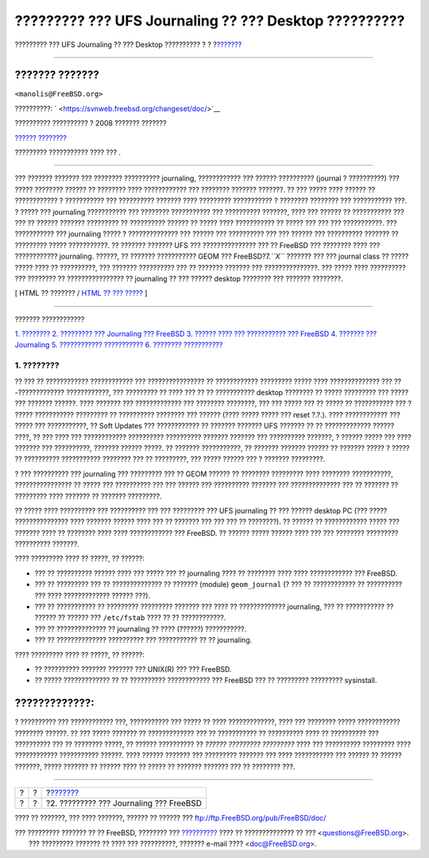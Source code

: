 ======================================================
????????? ??? UFS Journaling ?? ??? Desktop ??????????
======================================================

.. raw:: html

   <div class="navheader">

????????? ??? UFS Journaling ?? ??? Desktop ??????????
?
?
?\ `??????? <understanding-journaling.html>`__

--------------

.. raw:: html

   </div>

.. raw:: html

   <div class="article" lang="el" lang="el">

.. raw:: html

   <div class="titlepage" xmlns="">

.. raw:: html

   <div>

.. raw:: html

   <div>

.. raw:: html

   </div>

.. raw:: html

   <div>

.. raw:: html

   <div class="author" xmlns="http://www.w3.org/1999/xhtml">

??????? ???????
~~~~~~~~~~~~~~~

.. raw:: html

   <div class="affiliation">

.. raw:: html

   <div class="address">

``<manolis@FreeBSD.org>``

.. raw:: html

   </div>

.. raw:: html

   </div>

.. raw:: html

   </div>

.. raw:: html

   </div>

.. raw:: html

   <div>

??????????: ` <https://svnweb.freebsd.org/changeset/doc/>`__

.. raw:: html

   </div>

.. raw:: html

   <div>

?????????? ?????????? ? 2008 ??????? ???????

.. raw:: html

   </div>

.. raw:: html

   <div>

`?????? ???????? <trademarks.html>`__

.. raw:: html

   </div>

.. raw:: html

   <div>

????????? ??????????? ???? ??? .

.. raw:: html

   </div>

.. raw:: html

   <div>

.. raw:: html

   <div class="abstract" xmlns="http://www.w3.org/1999/xhtml">

.. raw:: html

   <div class="abstract-title">

????????

.. raw:: html

   </div>

??? ??????? ??????? ??? ???????? ?????????? journaling, ???????????? ???
?????? ?????????? (journal ? ??????????) ??? ????? ???????? ?????? ??
???????? ???? ???????????? ??? ???????? ??????? ???????. ?? ??? ?????
???? ?????? ?? ???????????? ? ??????????? ??? ?????????? ??????? ????
????????? ??????????? ? ???????? ???????? ??? ??????????? ???. ? ?????
??? journaling ??????????? ??? ???????? ??????????? ??? ??????????
???????, ???? ??? ?????? ?? ??????????? ??? ??? ?? ?????? ???????
????????? ?? ?????????? ?????? ?? ????? ???? ??????????? ?? ????? ???
??? ??? ???????????. ??? ??????????? ??? journaling ????? ?
?????????????? ??? ?????? ??? ?????????? ??? ??? ?????? ??? ??????????
??????? ?? ????????? ????? ???????????. ?? ??????? ??????? UFS ???
??????????????? ??? ?? FreeBSD ??? ???????? ???? ??? ????????????
journaling. ??????, ?? ??????? ??????????? GEOM ??? FreeBSD?7.\ *``X``*
??????? ??? ??? journal class ?? ????? ????? ???? ?? ??????????, ???
??????? ?????????? ??? ?? ??????? ??????? ??? ???????????????. ??? ?????
???? ?????????? ??? ???????? ?? ???????????????? ?? journaling ?? ???
?????? desktop ???????? ??? ??????? ????????.

.. raw:: html

   </div>

.. raw:: html

   </div>

.. raw:: html

   </div>

.. raw:: html

   <div class="docformatnavi">

[ HTML ?? ??????? / `HTML ?? ??? ????? <article.html>`__ ]

.. raw:: html

   </div>

--------------

.. raw:: html

   </div>

.. raw:: html

   <div class="toc">

.. raw:: html

   <div class="toc-title">

??????? ????????????

.. raw:: html

   </div>

`1. ???????? <index.html#introduction>`__
`2. ????????? ??? Journaling ???
FreeBSD <understanding-journaling.html>`__
`3. ?????? ???? ??? ??????????? ??? FreeBSD <reserve-space.html>`__
`4. ??????? ??? Journaling <configure-journal.html>`__
`5. ???????????? ??????????? <troubleshooting-gjournal.html>`__
`6. ???????? ??????????? <further-reading.html>`__

.. raw:: html

   </div>

.. raw:: html

   <div class="sect1">

.. raw:: html

   <div class="titlepage" xmlns="">

.. raw:: html

   <div>

.. raw:: html

   <div>

1. ????????
-----------

.. raw:: html

   </div>

.. raw:: html

   </div>

.. raw:: html

   </div>

?? ??? ?? ???????????? ???????????? ??? ???????????????? ?? ????????????
????????? ????? ???? ?????????????? ??? ??-????????????? ????????????,
??? ????????? ?? ???? ??? ?? ?? ??????????? desktop ???????? ?? ?????
????????? ??? ????? ??? ??????? ??????. ???? ??????? ??? ?????????????
??? ???????? ????????, ??? ??? ????? ??? ?? ????? ?? ??????????? ??? ?
????? ??????????? ????????? ?? ?????????? ???????? ??? ?????? (????
????? ????? ??? reset ?.?.). ???? ???????????? ??? ????? ???
???????????, ?? Soft Updates ??? ???????????? ?? ??????? ??????? UFS
??????? ?? ?? ????????????? ?????? ????, ?? ??? ???? ??? ????????????
?????????? ?????????? ??????? ??????? ??? ?????????? ???????, ? ??????
????? ??? ???? ??????? ??? ??????????, ??????? ?????? ?????. ?? ???????
???????????, ?? ??????? ??????? ?????? ?? ??????? ????? ? ????? ??
?????????? ??????????? ???????? ??? ?? ?????????, ??? ????? ?????? ??? ?
??????? ?????????.

? ??? ?????????? ??? journaling ??? ????????? ??? ?? GEOM ?????? ??
???????? ????????? ???? ???????? ???????????, ???????????????? ?? ?????
??? ?????????? ??? ??? ?????? ??? ?????????? ??????? ??? ??????????????
??? ?? ??????? ?? ????????? ???? ??????? ?? ??????? ?????????.

?? ????? ???? ?????????? ??? ?????????? ??? ??? ????????? ??? UFS
journaling ?? ??? ?????? desktop PC (??? ????? ??????????????? ????
??????? ?????? ???? ??? ?? ??????? ??? ??? ??? ?? ????????). ?? ??????
?? ???????????? ????? ??? ??????? ???? ?? ???????? ???? ????
???????????? ??? FreeBSD. ?? ?????? ????? ?????? ???? ??? ??? ????????
????????? ?????????? ???????.

???? ????????? ???? ?? ?????, ?? ??????:

.. raw:: html

   <div class="itemizedlist">

-  ??? ?? ?????????? ?????? ???? ??? ????? ??? ?? journaling ???? ??
   ???????? ???? ???? ???????????? ??? FreeBSD.

-  ??? ?? ????????? ??? ?? ?????????????? ?? ??????? (module)
   ``geom_journal`` (? ??? ?? ???????????? ?? ?????????? ??? ????
   ????????????? ?????? ???).

-  ??? ?? ??????????? ?? ????????? ????????? ??????? ??? ???? ??
   ????????????? journaling, ??? ?? ??????????? ?? ?????? ?? ?????? ???
   ``/etc/fstab`` ???? ?? ?? ????????????.

-  ??? ?? ?????????????? ?? journaling ?? ???? (??????) ???????????.

-  ??? ?? ?????????????? ?????????? ??? ??????????? ?? ?? journaling.

.. raw:: html

   </div>

???? ????????? ???? ?? ?????, ?? ??????:

.. raw:: html

   <div class="itemizedlist">

-  ?? ?????????? ??????? ??????? ??? UNIX(R) ??? ??? FreeBSD.

-  ?? ????? ????????????? ?? ?? ?????????? ???????????? ??? FreeBSD ???
   ?? ????????? ????????? sysinstall.

.. raw:: html

   </div>

.. raw:: html

   <div class="warning" xmlns="">

?????????????:
~~~~~~~~~~~~~~

? ?????????? ??? ???????????? ???, ??????????? ??? ????? ?? ????
?????????????, ???? ??? ???????? ????? ???????????? ???????? ??????. ??
??? ????? ??????? ?? ????????????? ??? ?? ??????????? ?? ?????????? ????
?? ?????????? ??? ?????????? ??? ?? ???????? ?????, ?? ?????? ??????????
?? *?????? ????????? ?????????* ???? ??? ?????????? ????????? ????
???????????? ??????????? ??????. ???? ?????? ??????? ??? ?????????
??????? ??? ???? ??????????? ??? ?????? ?? ?????? ???????, ????? ???????
?? ?????? ???? ?? ????? ?? ??????? ??????? ??? ?? ???????? ???.

.. raw:: html

   </div>

.. raw:: html

   </div>

.. raw:: html

   </div>

.. raw:: html

   <div class="navfooter">

--------------

+-----+-----+--------------------------------------------------+
| ?   | ?   | ?\ `??????? <understanding-journaling.html>`__   |
+-----+-----+--------------------------------------------------+
| ?   | ?   | ?2. ????????? ??? Journaling ??? FreeBSD         |
+-----+-----+--------------------------------------------------+

.. raw:: html

   </div>

???? ?? ???????, ??? ???? ???????, ?????? ?? ?????? ???
ftp://ftp.FreeBSD.org/pub/FreeBSD/doc/

| ??? ????????? ??????? ?? ?? FreeBSD, ???????? ???
  `?????????? <http://www.FreeBSD.org/docs.html>`__ ???? ??
  ?????????????? ?? ??? <questions@FreeBSD.org\ >.
|  ??? ????????? ??????? ?? ???? ??? ??????????, ??????? e-mail ????
  <doc@FreeBSD.org\ >.

